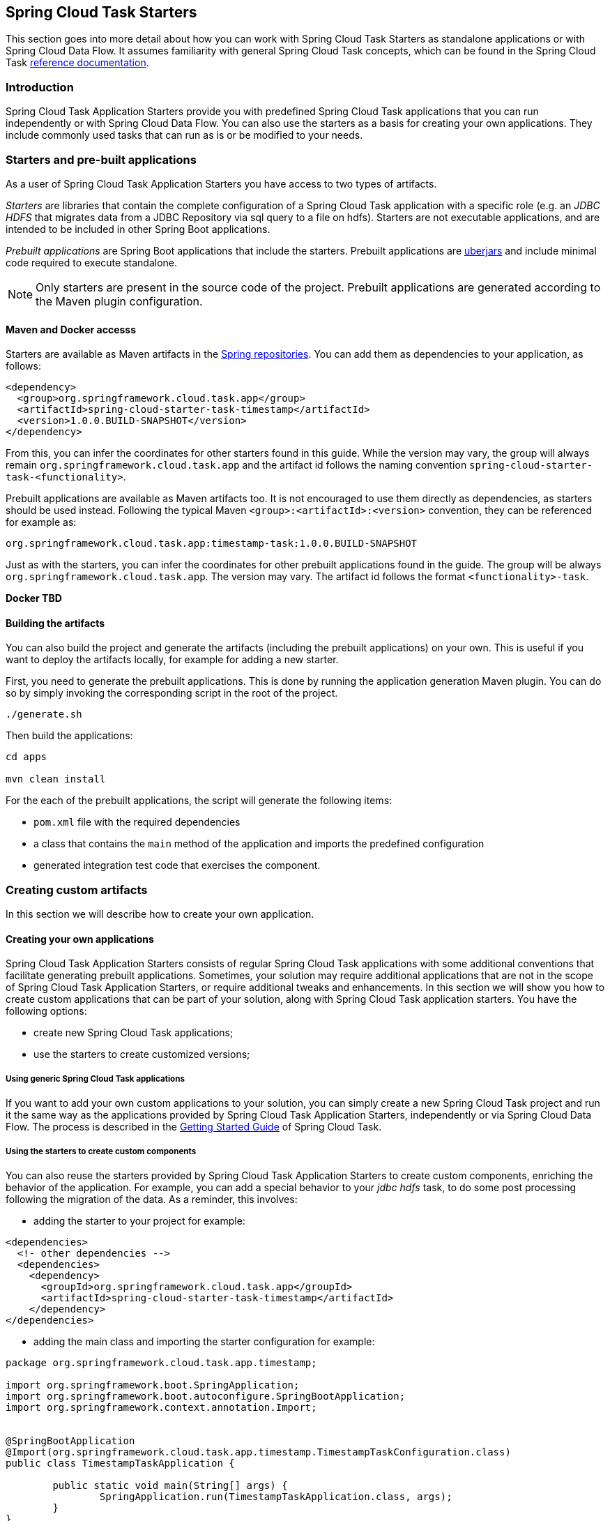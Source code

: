 [[overview]]
== Spring Cloud Task Starters

This section goes into more detail about how you can work with Spring Cloud Task Starters as standalone applications or with Spring Cloud Data Flow.
It assumes familiarity with general Spring Cloud Task concepts, which can be found in the Spring Cloud Task
http://docs.spring.io/spring-cloud-task/current-SNAPSHOT/reference/htmlsingle/[reference documentation].

=== Introduction

Spring Cloud Task Application Starters provide you with predefined Spring Cloud Task applications that you can run independently or with Spring Cloud Data Flow.
You can also use the starters as a basis for creating your own applications.  They include commonly used tasks that can
run as is or be modified to your needs.

=== Starters and pre-built applications

As a user of Spring Cloud Task Application Starters you have access to two types of artifacts.

_Starters_ are libraries that contain the complete configuration of a Spring Cloud Task application with a specific role
(e.g. an _JDBC HDFS_ that migrates data from a JDBC Repository via sql query to a file on hdfs).
Starters are not executable applications, and are intended to be included in other Spring Boot applications.

_Prebuilt applications_ are Spring Boot applications that include the starters.
Prebuilt applications are http://docs.spring.io/spring-boot/docs/current-SNAPSHOT/reference/htmlsingle/#getting-started-first-application-executable-jar[uberjars] and include minimal code required to execute standalone.

[NOTE]
Only starters are present in the source code of the project.
Prebuilt applications are generated according to the Maven plugin configuration.

==== Maven and Docker accesss

Starters are available as Maven artifacts in the https://github.com/spring-projects/spring-framework/wiki/Spring-repository-FAQ[Spring repositories]. You can add them as dependencies to your application, as follows:

[source,xml]
```
<dependency>
  <group>org.springframework.cloud.task.app</group>
  <artifactId>spring-cloud-starter-task-timestamp</artifactId>
  <version>1.0.0.BUILD-SNAPSHOT</version>
</dependency>
```

From this, you can infer the coordinates for other starters found in this guide.
While the version may vary, the group will always remain `org.springframework.cloud.task.app` and the artifact id follows the naming convention `spring-cloud-starter-task-<functionality>`.

Prebuilt applications are available as Maven artifacts too.
It is not encouraged to use them directly as dependencies, as starters should be used instead.
Following the typical Maven `<group>:<artifactId>:<version>` convention, they can be referenced for example as:

```
org.springframework.cloud.task.app:timestamp-task:1.0.0.BUILD-SNAPSHOT
```

Just as with the starters, you can infer the coordinates for other prebuilt applications found in the guide.
The group will be always `org.springframework.cloud.task.app`.
The version may vary.
The artifact id follows the format `<functionality>-task`.

*Docker TBD*

==== Building the artifacts

You can also build the project and generate the artifacts (including the prebuilt applications) on your own.
This is useful if you want to deploy the artifacts locally, for example for adding a new starter.

First, you need to generate the prebuilt applications.
This is done by running the application generation Maven plugin.
You can do so by simply invoking the corresponding script in the root of the project.

```
./generate.sh

```

Then build the applications:

```
cd apps

mvn clean install
```

For the each of the prebuilt applications, the script will generate the following items:

* `pom.xml` file with the required dependencies
* a class that contains the `main` method of the application and imports the predefined configuration
* generated integration test code that exercises the component.


=== Creating custom artifacts

In this section we will describe how to create your own application.

==== Creating your own applications

Spring Cloud Task Application Starters consists of regular Spring Cloud Task applications with some additional conventions that facilitate generating prebuilt applications.
Sometimes, your solution may require additional applications that are not in the scope of Spring Cloud Task Application Starters, or require additional tweaks and enhancements.
In this section we will show you how to create custom applications that can be part of your solution, along with Spring Cloud Task application starters.
You have the following options:

* create new Spring Cloud Task applications;
* use the starters to create customized versions;


===== Using generic Spring Cloud Task applications

If you want to add your own custom applications to your solution, you can simply create a new Spring Cloud Task project and run it the same way as the applications provided by Spring Cloud Task Application Starters, independently or via Spring Cloud Data Flow.
The process is described in the http://docs.spring.io/spring-cloud-task/current-SNAPSHOT/reference/htmlsingle/#getting-started#_getting_started[Getting Started Guide] of Spring Cloud Task.

===== Using the starters to create custom components

You can also reuse the starters provided by Spring Cloud Task Application Starters to create custom components, enriching the behavior of the application.
For example, you can add a special behavior to your _jdbc hdfs_ task, to do some post processing following the migration of the data.
As a reminder, this involves:

* adding the starter to your project for example:
[source,xml]
----
<dependencies>
  <!- other dependencies -->
  <dependencies>
    <dependency>
      <groupId>org.springframework.cloud.task.app</groupId>
      <artifactId>spring-cloud-starter-task-timestamp</artifactId>
    </dependency>
</dependencies>
----

* adding the main class and importing the starter configuration for example:
[source,java]
----
package org.springframework.cloud.task.app.timestamp;

import org.springframework.boot.SpringApplication;
import org.springframework.boot.autoconfigure.SpringBootApplication;
import org.springframework.context.annotation.Import;


@SpringBootApplication
@Import(org.springframework.cloud.task.app.timestamp.TimestampTaskConfiguration.class)
public class TimestampTaskApplication {

        public static void main(String[] args) {
                SpringApplication.run(TimestampTaskApplication.class, args);
        }
}
----

After doing so, you can simply add the additional configuration for the extra features of your application.

